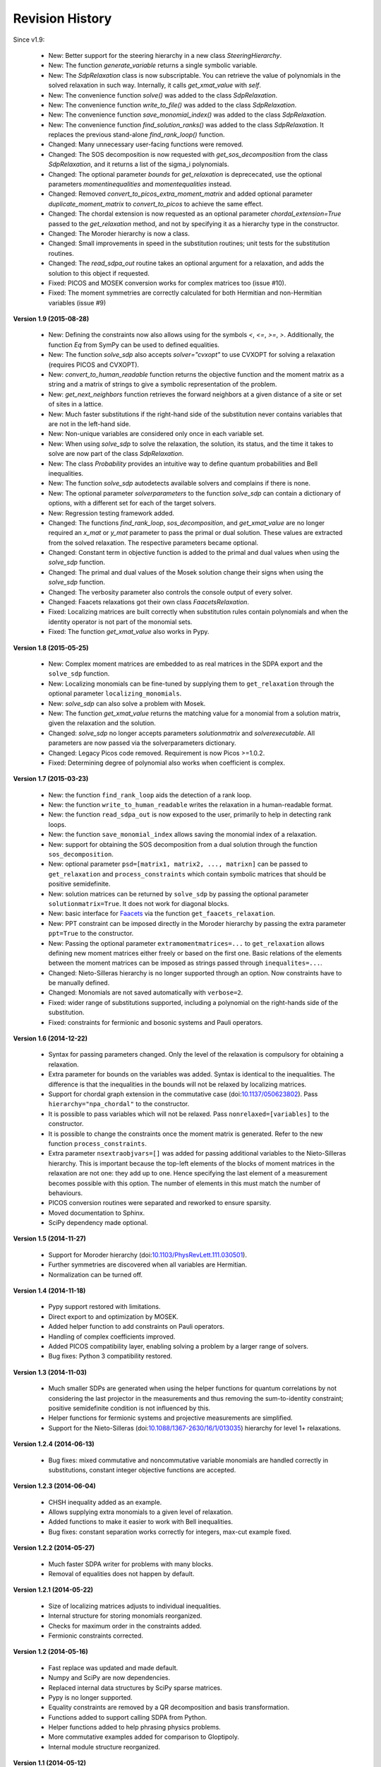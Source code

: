 Revision History
****************

Since v1.9:

  - New: Better support for the steering hierarchy in a new class `SteeringHierarchy`.
  - New: The function `generate_variable` returns a single symbolic variable.
  - New: The `SdpRelaxation` class is now subscriptable. You can retrieve the value of polynomials in the solved relaxation in such way. Internally, it calls `get_xmat_value` with `self`.
  - New: The convenience function `solve()` was added to the class `SdpRelaxation`.
  - New: The convenience function `write_to_file()` was added to the class `SdpRelaxation`.
  - New: The convenience function `save_monomial_index()` was added to the class `SdpRelaxation`.
  - New: The convenience function `find_solution_ranks()` was added to the class `SdpRelaxation`. It replaces the previous stand-alone `find_rank_loop()` function.
  - Changed: Many unnecessary user-facing functions were removed. 
  - Changed: The SOS decomposition is now requested with `get_sos_decomposition` from the class `SdpRelaxation`, and it returns a list of the sigma_i polynomials.
  - Changed: The optional parameter `bounds` for `get_relaxation` is deprececated, use the optional parameters `momentinequalities` and `momentequalities` instead.
  - Changed: Removed `convert_to_picos_extra_moment_matrix` and added optional parameter `duplicate_moment_matrix` to `convert_to_picos` to achieve the same effect.
  - Changed: The chordal extension is now requested as an optional parameter `chordal_extension=True` passed to the `get_relaxation` method, and not by specifying it as a hierarchy type in the constructor.
  - Changed: The Moroder hierarchy is now a class.
  - Changed: Small improvements in speed in the substitution routines; unit tests for the substitution routines.
  - Changed: The `read_sdpa_out` routine takes an optional argument for a relaxation, and adds the solution to this object if requested.
  - Fixed: PICOS and MOSEK conversion works for complex matrices too (issue #10).
  - Fixed: The moment symmetries are correctly calculated for both Hermitian and non-Hermitian variables (issue #9)
         
**Version 1.9 (2015-08-28)** 

  - New: Defining the constraints now also allows using for the symbols `<`, `<=`, `>=`, `>`. Additionally, the function `Eq` from SymPy can be used to defined equalities.
  - New: The function `solve_sdp` also accepts `solver="cvxopt"` to use CVXOPT for solving a relaxation (requires PICOS and CVXOPT).
  - New: `convert_to_human_readable` function returns the objective function and the moment matrix as a string and a matrix of strings to give a symbolic representation of the problem.
  - New: `get_next_neighbors` function retrieves the forward neighbors at a given distance of a site or set of sites in a lattice.
  - New: Much faster substitutions if the right-hand side of the substitution never contains variables that are not in the left-hand side.
  - New: Non-unique variables are considered only once in each variable set.
  - New: When using `solve_sdp` to solve the relaxation, the solution, its status, and the time it takes to solve are now part of the class `SdpRelaxation`.
  - New: The class `Probability` provides an intuitive way to define quantum probabilities and Bell inequalities.
  - New: The function `solve_sdp` autodetects available solvers and complains if there is none.
  - New: The optional parameter `solverparameters` to the function `solve_sdp` can contain a dictionary of options, with a different set for each of the target solvers.
  - New: Regression testing framework added.
  - Changed: The functions `find_rank_loop`, `sos_decomposition`, and `get_xmat_value` are no longer required an `x_mat` or `y_mat` parameter to pass the primal or dual solution. These values are extracted from the solved relaxation. The respective parameters became optional.
  - Changed: Constant term in objective function is added to the primal and dual values when using the `solve_sdp` function.
  - Changed: The primal and dual values of the Mosek solution change their signs when using the `solve_sdp` function.
  - Changed: The verbosity parameter also controls the console output of every solver.
  - Changed: Faacets relaxations got their own class `FaacetsRelaxation`. 
  - Fixed: Localizing matrices are built correctly when substitution rules contain polynomials and when the identity operator is not part of the monomial sets.
  - Fixed: The function `get_xmat_value` also works in Pypy.

**Version 1.8 (2015-05-25)** 

  - New: Complex moment matrices are embedded to as real matrices in the SDPA export and the ``solve_sdp`` function.
  - New: Localizing monomials can be fine-tuned by supplying them to ``get_relaxation`` through the optional parameter ``localizing_monomials``.
  - New: `solve_sdp` can also solve a problem with Mosek.
  - New: The function `get_xmat_value` returns the matching value for a monomial from a solution matrix, given the relaxation and the solution.
  - Changed: `solve_sdp` no longer accepts parameters `solutionmatrix` and `solverexecutable`. All parameters are now passed via the solverparameters dictionary.
  - Changed: Legacy Picos code removed. Requirement is now Picos >=1.0.2.
  - Fixed: Determining degree of polynomial also works when coefficient is complex.

**Version 1.7 (2015-03-23)**

  - New: the function ``find_rank_loop`` aids the detection of a rank loop.
  - New: the function ``write_to_human_readable`` writes the relaxation in a human-readable format.
  - New: the function ``read_sdpa_out`` is now exposed to the user, primarily to help in detecting rank loops.
  - New: the function ``save_monomial_index`` allows saving the monomial index of a relaxation.
  - New: support for obtaining the SOS decomposition from a dual solution through the function ``sos_decomposition``.
  - New: optional parameter ``psd=[matrix1, matrix2, ..., matrixn]`` can be passed to ``get_relaxation`` and ``process_constraints`` which contain symbolic matrices that should be positive semidefinite.
  - New: solution matrices can be returned by ``solve_sdp`` by passing the optional
    parameter ``solutionmatrix=True``. It does not work for diagonal blocks.
  - New: basic interface for `Faacets <https://github.com/denisrosset/faacets-core>`_ via the function ``get_faacets_relaxation``.
  - New: PPT constraint can be imposed directly in the Moroder hierarchy by passing the extra parameter ``ppt=True`` to the constructor.
  - New: Passing the optional parameter ``extramomentmatrices=...`` to ``get_relaxation`` allows defining new moment matrices either freely or based on the first one. Basic relations of the elements between the moment matrices can be imposed as strings passed through ``inequalites=...``.
  - Changed: Nieto-Silleras hierarchy is no longer supported through an option. Now constraints have to be manually defined.
  - Changed: Monomials are not saved automatically with ``verbose=2``.
  - Fixed: wider range of substitutions supported, including a polynomial on the right-hands side of the substitution.
  - Fixed: constraints for fermionic and bosonic systems and Pauli operators.

**Version 1.6 (2014-12-22)**

  - Syntax for passing parameters changed. Only the level of the relaxation is compulsory for obtaining a relaxation.
  - Extra parameter for bounds on the variables was added. Syntax is identical to the inequalities. The difference is that the inequalities in the bounds will not be relaxed by localizing matrices.
  - Support for chordal graph extension in the commutative case (doi:`10.1137/050623802 <http://dx.doi.org/10.1137/050623802>`_). Pass ``hierarchy="npa_chordal"`` to the constructor.
  - It is possible to pass variables which will not be relaxed. Pass ``nonrelaxed=[variables]`` to the constructor.
  - It is possible to change the constraints once the moment matrix is generated. Refer to the new function ``process_constraints``.
  - Extra parameter ``nsextraobjvars=[]`` was added for passing additional variables to the Nieto-Silleras hierarchy. This is important because the top-left elements of the blocks of moment matrices in the relaxation are not one: they add up to one. Hence specifying the last element of a measurement becomes possible with this option. The number of elements in this must match the number of behaviours.
  - PICOS conversion routines were separated and reworked to ensure sparsity.
  - Moved documentation to Sphinx.
  - SciPy dependency made optional.

**Version 1.5 (2014-11-27)**

  - Support for Moroder hierarchy (doi:`10.1103/PhysRevLett.111.030501 <http://dx.doi.org/10.1103/PhysRevLett.111.030501>`_).
  - Further symmetries are discovered when all variables are Hermitian.
  - Normalization can be turned off.

**Version 1.4 (2014-11-18)**

  - Pypy support restored with limitations.
  - Direct export to and optimization by MOSEK.
  - Added helper function to add constraints on Pauli operators.
  - Handling of complex coefficients improved.
  - Added PICOS compatibility layer, enabling solving a problem by a larger range of solvers.
  - Bug fixes: Python 3 compatibility restored.

**Version 1.3 (2014-11-03)**

  - Much smaller SDPs are generated when using the helper functions for quantum correlations by not considering the last projector in the measurements and thus removing the sum-to-identity constraint; positive semidefinite condition is not influenced by this.
  - Helper functions for fermionic systems and projective measurements are simplified.
  - Support for the Nieto-Silleras (doi:`10.1088/1367-2630/16/1/013035 <http://dx.doi.org/10.1088/1367-2630/16/1/013035>`_) hierarchy for level 1+ relaxations.

**Version 1.2.4 (2014-06-13)**

  - Bug fixes: mixed commutative and noncommutative variable monomials are handled correctly in substitutions, constant integer objective functions are accepted.

**Version 1.2.3 (2014-06-04)**

  - CHSH inequality added as an example.
  - Allows supplying extra monomials to a given level of relaxation.
  - Added functions to make it easier to work with Bell inequalities.
  - Bug fixes: constant separation works correctly for integers, max-cut example fixed.

**Version 1.2.2 (2014-05-27)**

  - Much faster SDPA writer for problems with many blocks.
  - Removal of equalities does not happen by default.

**Version 1.2.1 (2014-05-22)**

  - Size of localizing matrices adjusts to individual inequalities.
  - Internal structure for storing monomials reorganized.
  - Checks for maximum order in the constraints added.
  - Fermionic constraints corrected.

**Version 1.2 (2014-05-16)**

  - Fast replace was updated and made default.
  - Numpy and SciPy are now dependencies.
  - Replaced internal data structures by SciPy sparse matrices.
  - Pypy is no longer supported.
  - Equality constraints are removed by a QR decomposition and basis transformation.
  - Functions added to support calling SDPA from Python.
  - Helper functions added to help phrasing physics problems.
  - More commutative examples added for comparison to Gloptipoly.
  - Internal module structure reorganized.

**Version 1.1 (2014-05-12)**

  - Commutative variables also work.
  - Major rework of how the moment matrix is generated.

**Version 1.0 (2014-04-29)**

  - Initial release.
